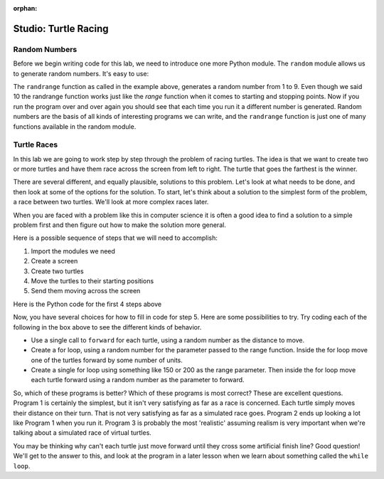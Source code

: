 :orphan:

..  Copyright (C) 2011  Brad Miller and David Ranum
    Permission is granted to copy, distribute
    and/or modify this document under the terms of the GNU Free Documentation
    License, Version 1.3 or any later version published by the Free Software
    Foundation; with Invariant Sections being Forward, Prefaces, and
    Contributor List, no Front-Cover Texts, and no Back-Cover Texts.  A copy of
    the license is included in the section entitled "GNU Free Documentation
    License".


Studio: Turtle Racing
=====================


Random Numbers
--------------

Before we begin writing code for this lab, we need to introduce one more
Python module.  The ``random`` module allows us to generate random numbers.
It's easy to use:

.. activecode:: lab01_1
   :nocanvas:

   import random
   x = random.randrange(1,10)
   print(x)

The ``randrange`` function as called in the example above, generates a random
number from 1 to 9.
Even though we said 10 the randrange function works just like the *range*
function when it comes to starting and stopping points.  Now if you run the
program over and over again you should see that each time you run it a
different number is generated.  Random numbers are the basis of all kinds of
interesting programs we can write, and the ``randrange`` function is just one
of many functions available in the random module.

Turtle Races
------------

In this lab we are going to work step by step through the problem of racing
turtles.  The idea is that we want to create two or more turtles and have
them race across the screen from left to right. The turtle that goes the
farthest is the winner.

There are several different, and equally plausible, solutions to this problem.
Let's look at what needs to be done, and then look at some of the options for
the solution.  To start, let's think about a solution to the simplest form
of the problem, a race between two turtles. We'll look at more complex races
later.  

When you are faced with a problem like this in computer science it is
often a good idea to find a solution to a simple problem first and then
figure out how to make the solution more general.

Here is a possible sequence of steps that we will need to accomplish:

#. Import the modules we need

#. Create a screen

#. Create two turtles

#. Move the turtles to their starting positions

#. Send them moving across the screen

Here is the Python code for the first 4 steps above

.. activecode:: lab01_2
   :nocodelens:

   import turtle              # 1.  import the modules
   import random
   wn = turtle.Screen()       # 2.  Create a screen
   wn.bgcolor('lightblue')

   lance = turtle.Turtle()    # 3.  Create two turtles
   andy = turtle.Turtle()
   lance.color('red')
   andy.color('blue')
   lance.shape('turtle')
   andy.shape('turtle')

   andy.up()                  # 4.  Move the turtles to their starting point
   lance.up()
   andy.goto(-100,20)
   lance.goto(-100,-20)

   # your code goes here

   wn.exitonclick()


Now, you have several choices for how to fill in code for step 5. Here are
some possibilities to try.  Try coding each of the following in the box above
to see the different kinds of behavior.

* Use a single call to ``forward`` for each turtle, using a random number as
  the distance to move.

* Create a for loop, using a random number for the parameter passed to the
  range function.  Inside the for loop move one of the turtles forward by
  some number of units.

* Create a single for loop using something like 150 or 200 as the range 
  parameter. Then inside the for loop move each turtle forward using a random
  number as the parameter to forward.


So, which of these programs is better?  Which of these programs is most
correct?  These are excellent questions. Program 1 is certainly the simplest,
but it isn't very satisfying as far as a race is concerned.  Each turtle
simply moves their distance on their turn.  That is not very satisfying as far
as a simulated race goes.  Program 2 ends up looking a lot like Program 1
when you run it.  Program 3 is probably the most 'realistic' assuming realism
is very important when we're talking about a simulated race of virtual
turtles.

You may be thinking why can't each turtle just move forward until they cross
some artificial finish line?  Good question!  We'll get to the answer to
this, and look at the program in a later lesson when we learn about something
called the ``while loop``.
